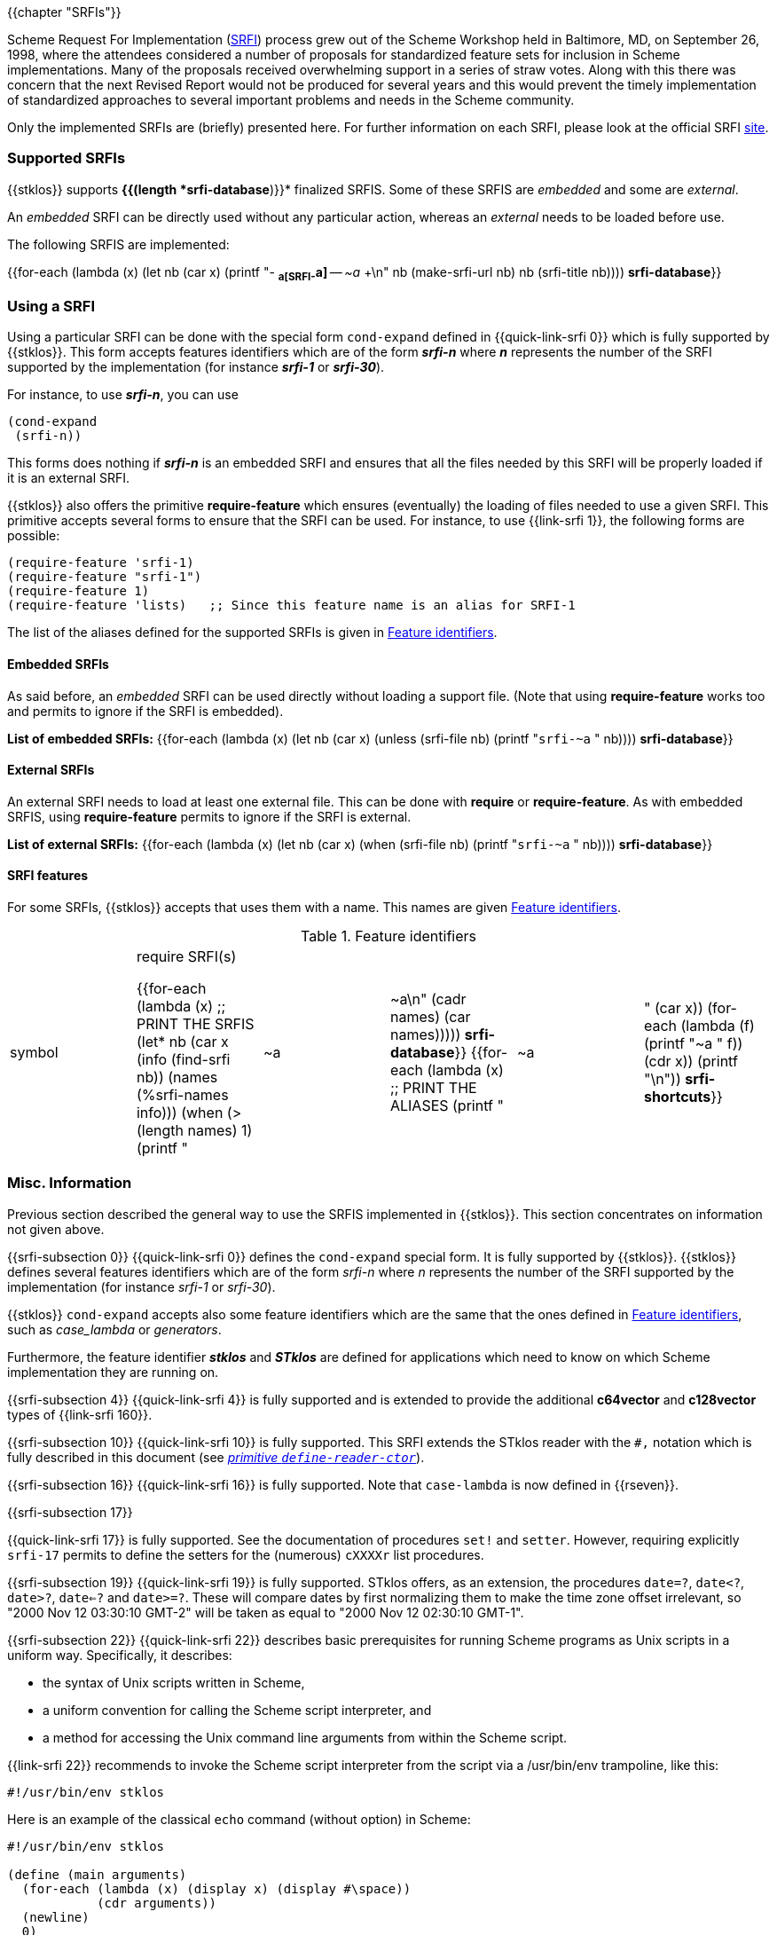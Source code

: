 //  SPDX-License-Identifier: GFDL-1.3-or-later
//
//  Copyright © 2000-2023 Erick Gallesio <eg@stklos.net>
//
//           Author: Erick Gallesio [eg@unice.fr]
//    Creation date: 26-Nov-2000 18:19 (eg)
// Last file update:  6-Jan-2023 12:23 (eg)

{{chapter "SRFIs"}}

((("SRFI")))
Scheme Request For Implementation (http://srfi.schemers.org[SRFI])
process grew out of the Scheme Workshop held
in Baltimore, MD, on September 26, 1998, where the attendees considered a
number of proposals for standardized feature sets for inclusion in Scheme
implementations. Many of the proposals received overwhelming support in a
series of straw votes. Along with this there was concern that the next Revised
Report would not be produced for several years and this would prevent the
timely implementation of standardized approaches to several important problems
and needs in the Scheme community.


Only the implemented SRFIs are (briefly) presented here. For further
information on each SRFI, please look at the official
SRFI http://srfi.schemers.org[site].


=== Supported SRFIs

{{stklos}} supports *{{(length *srfi-database*)}}* finalized SRFIS.
Some of these SRFIS are _embedded_ and some are _external_.

An _embedded_ SRFI can be directly used without any particular action,
whereas an _external_ needs to be loaded before use.

The following SRFIS are implemented:
[.small]
{{for-each (lambda (x)
             (let ((nb (car x)))
              (printf "+-+ (((SRFI-~a))) *~a[SRFI-~a]* -- _~a_ +\n"
                     nb  (make-srfi-url nb) nb (srfi-title nb))))
            *srfi-database*}}


=== Using a SRFI
Using a particular SRFI can be done with the special form
`cond-expand` defined in {{quick-link-srfi 0}} which is fully supported
by {{stklos}}. This form accepts features identifiers which are of the
form *_srfi-n_* where *_n_* represents the number of the SRFI
supported by the implementation (for instance *_srfi-1_* or
*_srfi-30_*).

For instance, to use *_srfi-n_*, you can use
```scheme
(cond-expand
 (srfi-n))
```


This forms does nothing if *_srfi-n_* is an embedded SRFI and ensures that all
the files needed by this SRFI will be properly loaded if it is an external
SRFI.

{{stklos}} also offers the primitive *require-feature* which ensures
(eventually) the loading of files needed to use a given SRFI. This primitive
accepts several forms to ensure that the SRFI can be used.  For instance, to
use {{link-srfi 1}}, the following forms are possible:

```scheme
(require-feature 'srfi-1)
(require-feature "srfi-1")
(require-feature 1)
(require-feature 'lists)   ;; Since this feature name is an alias for SRFI-1
```

The list of the aliases defined for the supported SRFIs is given in
<<feature_identifiers>>.



==== Embedded SRFIs
As said before, an _embedded_ SRFI can be used directly without loading a
support file. (Note that using *require-feature* works too
and permits to ignore if the SRFI is embedded).

*List of embedded SRFIs:*
 {{for-each (lambda (x)
             (let ((nb (car x)))
               (unless (srfi-file nb)
                 (printf "``srfi-~a`` " nb))))
            *srfi-database*}}


==== External SRFIs

An external SRFI needs to load at least one external file. This can be done
with *require* or *require-feature*. As with embedded SRFIS, using
*require-feature* permits to ignore if the SRFI is external.

*List of external SRFIs:*
{{for-each (lambda (x)
             (let ((nb (car x)))
               (when (srfi-file nb)
                 (printf "``srfi-~a`` " nb))))
            *srfi-database*}}


==== SRFI features
For some SRFIs, {{stklos}} accepts that uses them with a name. This names
are given <<feature_identifiers>>.

[#feature_identifiers]
.Feature identifiers
[.small]
|====
|symbol| require SRFI(s)

{{for-each (lambda (x)                              ;; PRINT THE SRFIS
             (let* ((nb    (car x))
                    (info  (find-srfi nb))
                    (names (%srfi-names info)))
                (when (> (length names) 1)
                  (printf "| ~a | ~a\n" (cadr names) (car names)))))
           *srfi-database*}}
{{for-each (lambda (x)                              ;; PRINT THE ALIASES
             (printf "|~a |" (car x))
             (for-each (lambda (f) (printf "~a " f)) (cdr x))
             (printf "\n"))
           *srfi-shortcuts*}}
|====


=== Misc. Information
//desactivate numbering
:sectnums!:
Previous section described the general way to use the SRFIS implemented in
{{stklos}}.  This section concentrates on information not given above.

// **** SRFI-0
{{srfi-subsection 0}}
{{quick-link-srfi 0}} defines the `cond-expand` special form. It is fully
supported by {{stklos}}. {{stklos}} defines several features identifiers which
are of the form _srfi-n_ where _n_ represents the number of the SRFI
supported by the implementation (for instance _srfi-1_ or _srfi-30_).

{{stklos}} `cond-expand` accepts also some feature identifiers which are the
same that the ones defined in <<feature_identifiers>>, such as
_case_lambda_ or _generators_.

Furthermore, the feature identifier *_stklos_* and *_STklos_* are defined for
applications which need to know on which Scheme implementation they are
running on.

// **** SRFI-4
{{srfi-subsection 4}}
(((SRFI-160")))
{{quick-link-srfi 4}} is fully supported and is extended to provide the
additional *c64vector* and *c128vector* types of {{link-srfi 160}}.


// **** SRFI-10
{{srfi-subsection 10}}
((("define-reader-ctor")))
{{quick-link-srfi 10}} is fully supported. This SRFI extends the
STklos reader with the `#,` notation which is fully described in
this document (see _<<readerctor, primitive `define-reader-ctor`>>_).


// **** SRFI-16
{{srfi-subsection 16}}
((("procedure")))
((("case-lambda")))
{{quick-link-srfi 16}} is fully supported. Note that `case-lambda` is now defined in {{rseven}}.



// **** SRFI-17
{{srfi-subsection 17}}
[#setter]
((("assignment")))
((("set!")))
((("setter")))
{{quick-link-srfi 17}} is fully supported. See the documentation of procedures `set!`
and `setter`. However, requiring explicitly `srfi-17` permits
to define the setters for the (numerous) `cXXXXr` list procedures.


// **** SRFI-19
{{srfi-subsection 19}}
((("time")))
{{quick-link-srfi 19}} is fully supported. STklos offers, as an extension,
the procedures `date=?`, `date<?`, `date>?`, `date<=?` and `date>=?`. These
will compare dates by first normalizing them to make the time zone offset
irrelevant, so "2000 Nov 12 03:30:10 GMT-2" will be taken as equal to
"2000 Nov 12 02:30:10 GMT-1".



// **** SRFI-22
{{srfi-subsection 22}}
((("script files")))
{{quick-link-srfi 22}} describes basic prerequisites for running Scheme
programs as Unix scripts in a uniform way. Specifically, it describes:

* the syntax of Unix scripts written in Scheme,
* a uniform convention for calling the Scheme script interpreter, and
* a method for accessing the Unix command line arguments from within the
  Scheme script.

{{link-srfi 22}}  recommends to invoke the Scheme script interpreter from the
script via a /usr/bin/env trampoline, like this:

```
#!/usr/bin/env stklos
```

Here is an example of the classical `echo` command (without option) in Scheme:


```scheme
#!/usr/bin/env stklos

(define (main arguments)
  (for-each (lambda (x) (display x) (display #\space))
            (cdr arguments))
  (newline)
  0)
```


// **** SRFI-23
{{srfi-subsection 23}}
((("error")))
{{quick-link-srfi 23}} is fully supported.  Note that the {{stklos}} *error*
is more general than the one defined in SRFI-23.



// **** SRFI-25
{{srfi-subsection 25}}
((("arrays")))
{{stklos}} implements the arrays of {{quick-link-srfi 25}}. All the
forms defined in the SRFI are implemented in {{stklos}}, but some other
functions, not present in the SRFI, are documented here.

{{insertdoc 'shape?}}
{{insertdoc 'shared-array?}}
{{insertdoc 'shape-for-each}}
{{insertdoc 'share-nths}}
{{insertdoc 'share-column}}
{{insertdoc 'share-row}}
{{insertdoc 'share-array/origin}}
{{insertdoc 'array-copy+share}}
{{insertdoc 'array-size}}
{{insertdoc 'array-shape}}
{{insertdoc 'array->list}}
{{insertdoc 'array->vector}}
{{insertdoc 'array-length}}
{{insertdoc 'array-map}}
{{insertdoc 'array-map!}}
{{insertdoc 'array-append}}
{{insertdoc 'array-share-count}}
{{insertdoc 'array-copy}}
{{insertdoc 'array-for-each-index}}
{{insertdoc 'tabulate-array}}
{{insertdoc 'array-retabulate!}}
{{insertdoc 'transpose}}


// **** SRFI-27
{{srfi-subsection 27}}
((("random-integer")))
((("random-real")))
{{quick-link-srfi 27}} is fully supported. Using primitives
`random-integer` or `random-real` automatically load this SRFI.


// **** SRFI-28
{{srfi-subsection 28}}
((("format")))
{{quick-link-srfi 28}} is fully supported. Note that {{stklos}} `format`
is more general than the one defined this SRFI.


// **** SRFI-35
{{srfi-subsection 35}}
(((conditions)))
{{quick-link-srfi 35}} is fully supported.
See _<<_predefined_conditions>>_ for the predefined conditions
and when it is required to load this file.


// **** SRFI-36
{{srfi-subsection 36}}
(((conditions, IO)))
{{quick-link-srfi 36}} is fully supported.  See _<<_predefined_conditions>>_
Conditions) for the predefined conditions and when it is required to
load this file.


// **** SRFI-55
{{srfi-subsection 55}}
((("require-extension")))
{{quick-link-srfi 55}} is fully supported. Furthermore, {{stklos}}
also accepts the symbols defined in <<feature_identifiers>>
in a _require-extension_ clause.


// **** SRFI-69
{{srfi-subsection 69}}
(((Hash table)))
{{quick-link-srfi 69}} is fully supported. Note that the default
comparison function in {{stklos}} is `eq?` whereas it is `equal?` for
the SRFI. Furthermore the hash functions defined in the SRFI are not
defined by default in {{stklos}}. To have a fully compliant SRFI-69
behaviour, you need use a `require-feature` in your code.


// **** SRFI-88
{{srfi-subsection 88}}
{{quick-link-srfi 88}} is fully
supported. The only difference between the keywords defined in the
SRFI document and the {{stklos}} keywords is on the zero-length
keyword: For {{stklos}}, `:` is equivalent to the keyword `#:||`,
whereas the SRFI considers that `:` is not a keyword but a symbol.

NOTE: To obtain the symbol `:` in {{stklos}}, you must use `|:|`.


// **** SRFI-116
{{srfi-subsection 116}}
((("immutable lists")))
{{stklos}} implements the arrays of {{quick-link-srfi 116}}.

{{insertdoc 'ipair}}
{{insertdoc 'ilist}}
{{insertdoc 'xipair}}
{{insertdoc 'ipair*}}
{{insertdoc 'make-ilist}}
{{insertdoc 'ilist-tabulate}}
{{insertdoc 'ilist-copy}}
{{insertdoc 'iiota}}

{{insertdoc 'icdr}}
{{insertdoc 'ipair?}}
{{insertdoc 'ilist?}}
{{insertdoc 'dotted-ilist?}}
{{insertdoc 'not-ipair?}}
{{insertdoc 'null-ilist?}}
{{insertdoc 'ilist=}}
{{insertdoc 'list-immutable!}}

{{insertdoc 'itenth}}
{{insertdoc 'icar+icdr}}
{{insertdoc 'ilist-tail}}

{{insertdoc 'idrop-right}}
{{insertdoc 'isplit-at}}
{{insertdoc 'last-ipair}}

{{insertdoc 'ilength}}
{{insertdoc 'iappend}}
{{insertdoc 'iconcatenate}}
{{insertdoc 'ireverse}}
{{insertdoc 'iappend-reverse}}
{{insertdoc 'izip}}
{{insertdoc 'iunzip5}}
{{insertdoc 'icount}}

{{insertdoc 'imap}}
{{insertdoc 'ifor-each}}
{{insertdoc 'ifold}}
{{insertdoc 'iunfold}}
{{insertdoc 'ipair-fold}}
{{insertdoc 'ireduce}}
{{insertdoc 'ifold-right}}
{{insertdoc 'iunfold-right}}
{{insertdoc 'ipair-fold-right}}
{{insertdoc 'ireduce-right}}
{{insertdoc 'iappend-map}}
{{insertdoc 'ipair-for-each}}
{{insertdoc 'ifilter-map}}
{{insertdoc 'imap-in-order}}

{{insertdoc 'ifilter}}
{{insertdoc 'ipartition}}
{{insertdoc 'iremove}}

{{insertdoc 'imemv}}
{{insertdoc 'ifind}}
{{insertdoc 'ifind-tail}}
{{insertdoc 'iany}}
{{insertdoc 'ievery}}
{{insertdoc 'ilist-index}}
{{insertdoc 'itake-while}}
{{insertdoc 'idrop-while}}
{{insertdoc 'ibreak}}

{{insertdoc 'idelete}}
{{insertdoc 'ialist-cons}}
{{insertdoc 'idelete-duplicates}}

{{insertdoc 'iassv}}
{{insertdoc 'ialist-delete}}

{{insertdoc 'replace-icdr}}

{{insertdoc 'ilist->list}}
{{insertdoc 'ipair->pair}}
{{insertdoc 'itree->tree}}
{{insertdoc 'gtree->tree}}

{{insertdoc 'iapply}}




// **** SRFI-138
{{srfi-subsection 138}}
(((stklos-compile)))
{{quick-link-srfi 138}} is fully supported.  The `stklos-compile`
program conforms to SRFI 138, accepting all the required command line
options.

The -D x flag of `stklos-compile` will define a feature named `x` for
use with `cond-expand` in the compiled code only. It will not include
`x` in the features list of the runtime.


// **** SRFI-145
{{srfi-subsection 145}}
(((assume)))
{{quick-link-srfi 145}} is fully supported. See the
_<<assume,`assume` special form>>_.


// **** SRFI-169
{{srfi-subsection 169}}
(((number, underscore)))
(((number)))
(((underscore)))
{{quick-link-srfi 169}} is fully supported. See _<<srfi169, parameter `accept-srfi-169-numbers`>>_ to eventually forbid the usage of
underscores in numbers.


// **** SRFI-216
{{srfi-subsection 216}}
(((SICP)))
{{quick-link-srfi 216}} is fully supported. However, it defines the constant `stream-null` and the predicate
`stream-null?` which are incompatible with the ones defined in the `(stream primitive)` library used by
{{quick-link-srfi 41}} or {{quick-link-srfi 221}}. Prefix the imported symbols of this SRFI, if you plan to
use it with one of the previous libraries.

:sectnums:
